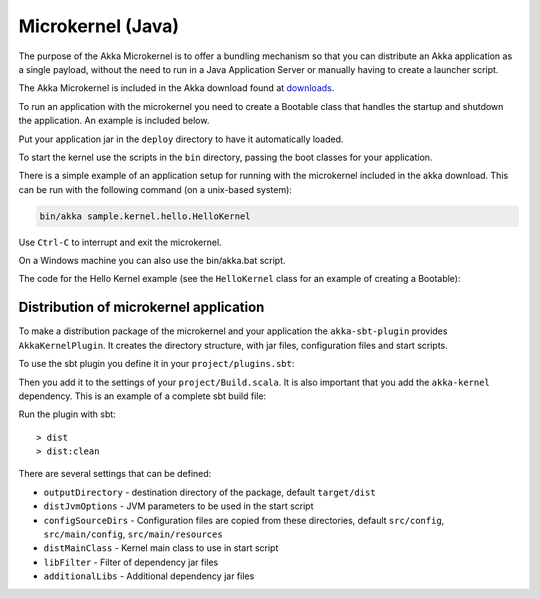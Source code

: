
.. _microkernel-java:

Microkernel (Java)
==================

The purpose of the Akka Microkernel is to offer a bundling mechanism so that you can distribute
an Akka application as a single payload, without the need to run in a Java Application Server or manually
having to create a launcher script.

The Akka Microkernel is included in the Akka download found at `downloads`_.

.. _downloads: http://akka.io/downloads

To run an application with the microkernel you need to create a Bootable class
that handles the startup and shutdown the application. An example is included below.

Put your application jar in the ``deploy`` directory to have it automatically
loaded.

To start the kernel use the scripts in the ``bin`` directory, passing the boot
classes for your application.

There is a simple example of an application setup for running with the
microkernel included in the akka download. This can be run with the following
command (on a unix-based system):

.. code-block:: none

   bin/akka sample.kernel.hello.HelloKernel

Use ``Ctrl-C`` to interrupt and exit the microkernel.

On a Windows machine you can also use the bin/akka.bat script.

The code for the Hello Kernel example (see the ``HelloKernel`` class for an example
of creating a Bootable):

.. includecode:: ../../akka-samples/akka-sample-hello-kernel/src/main/java/sample/kernel/hello/java/HelloKernel.java


Distribution of microkernel application
---------------------------------------

To make a distribution package of the microkernel and your application the ``akka-sbt-plugin`` provides
``AkkaKernelPlugin``. It creates the directory structure, with jar files, configuration files and
start scripts.

To use the sbt plugin you define it in your ``project/plugins.sbt``:

.. includecode:: ../../akka-sbt-plugin/sample/project/plugins.sbt

Then you add it to the settings of your ``project/Build.scala``. It is also important that you add the ``akka-kernel`` dependency.
This is an example of a complete sbt build file:

.. includecode:: ../../akka-sbt-plugin/sample/project/Build.scala

Run the plugin with sbt::

  > dist
  > dist:clean

There are several settings that can be defined:

* ``outputDirectory`` - destination directory of the package, default ``target/dist``
* ``distJvmOptions`` - JVM parameters to be used in the start script
* ``configSourceDirs`` - Configuration files are copied from these directories, default ``src/config``, ``src/main/config``, ``src/main/resources``
* ``distMainClass`` - Kernel main class to use in start script
* ``libFilter`` - Filter of dependency jar files
* ``additionalLibs`` - Additional dependency jar files
